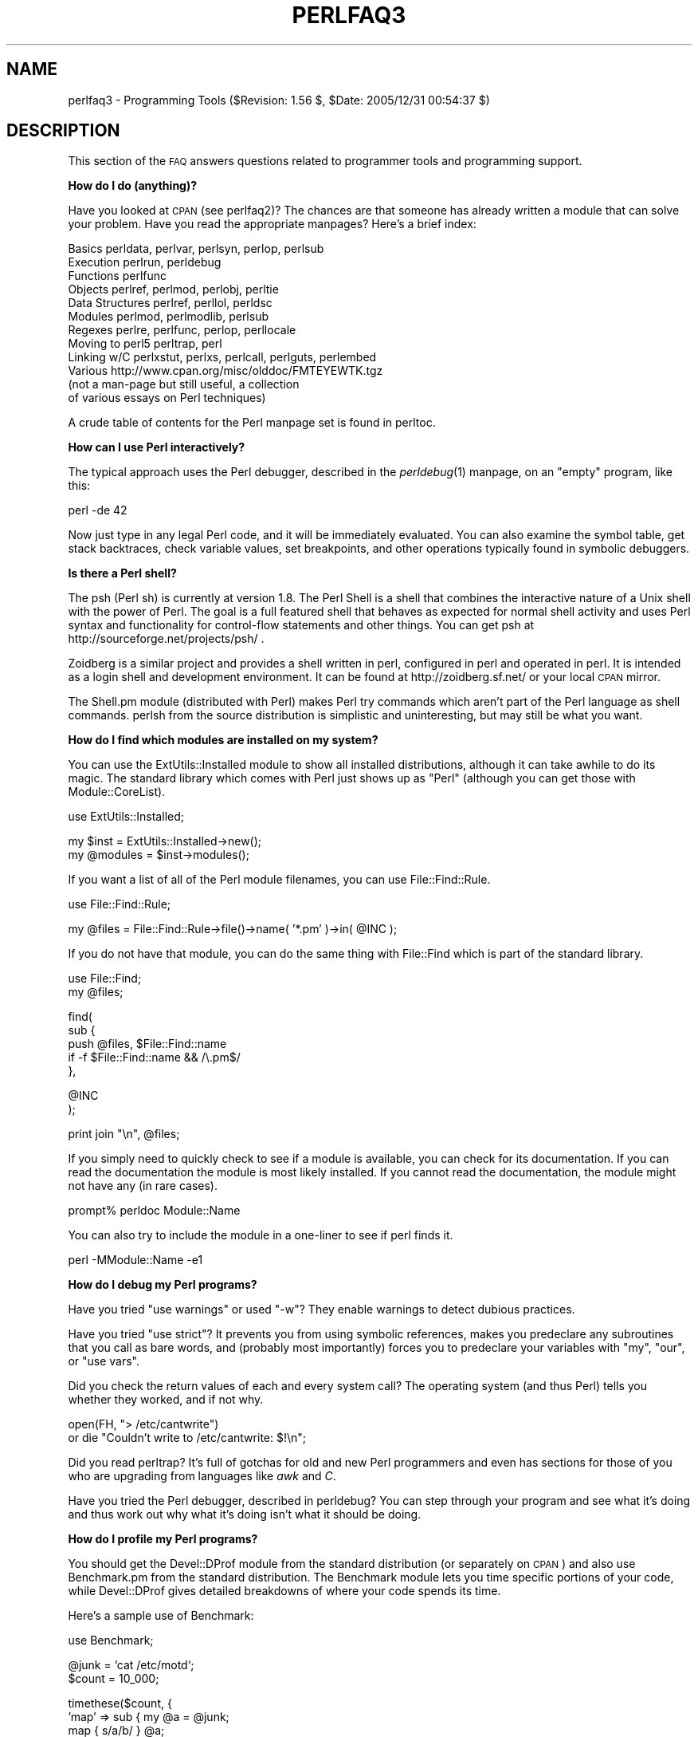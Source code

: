 .\" Automatically generated by Pod::Man v1.37, Pod::Parser v1.32
.\"
.\" Standard preamble:
.\" ========================================================================
.de Sh \" Subsection heading
.br
.if t .Sp
.ne 5
.PP
\fB\\$1\fR
.PP
..
.de Sp \" Vertical space (when we can't use .PP)
.if t .sp .5v
.if n .sp
..
.de Vb \" Begin verbatim text
.ft CW
.nf
.ne \\$1
..
.de Ve \" End verbatim text
.ft R
.fi
..
.\" Set up some character translations and predefined strings.  \*(-- will
.\" give an unbreakable dash, \*(PI will give pi, \*(L" will give a left
.\" double quote, and \*(R" will give a right double quote.  | will give a
.\" real vertical bar.  \*(C+ will give a nicer C++.  Capital omega is used to
.\" do unbreakable dashes and therefore won't be available.  \*(C` and \*(C'
.\" expand to `' in nroff, nothing in troff, for use with C<>.
.tr \(*W-|\(bv\*(Tr
.ds C+ C\v'-.1v'\h'-1p'\s-2+\h'-1p'+\s0\v'.1v'\h'-1p'
.ie n \{\
.    ds -- \(*W-
.    ds PI pi
.    if (\n(.H=4u)&(1m=24u) .ds -- \(*W\h'-12u'\(*W\h'-12u'-\" diablo 10 pitch
.    if (\n(.H=4u)&(1m=20u) .ds -- \(*W\h'-12u'\(*W\h'-8u'-\"  diablo 12 pitch
.    ds L" ""
.    ds R" ""
.    ds C` ""
.    ds C' ""
'br\}
.el\{\
.    ds -- \|\(em\|
.    ds PI \(*p
.    ds L" ``
.    ds R" ''
'br\}
.\"
.\" If the F register is turned on, we'll generate index entries on stderr for
.\" titles (.TH), headers (.SH), subsections (.Sh), items (.Ip), and index
.\" entries marked with X<> in POD.  Of course, you'll have to process the
.\" output yourself in some meaningful fashion.
.if \nF \{\
.    de IX
.    tm Index:\\$1\t\\n%\t"\\$2"
..
.    nr % 0
.    rr F
.\}
.\"
.\" For nroff, turn off justification.  Always turn off hyphenation; it makes
.\" way too many mistakes in technical documents.
.hy 0
.if n .na
.\"
.\" Accent mark definitions (@(#)ms.acc 1.5 88/02/08 SMI; from UCB 4.2).
.\" Fear.  Run.  Save yourself.  No user-serviceable parts.
.    \" fudge factors for nroff and troff
.if n \{\
.    ds #H 0
.    ds #V .8m
.    ds #F .3m
.    ds #[ \f1
.    ds #] \fP
.\}
.if t \{\
.    ds #H ((1u-(\\\\n(.fu%2u))*.13m)
.    ds #V .6m
.    ds #F 0
.    ds #[ \&
.    ds #] \&
.\}
.    \" simple accents for nroff and troff
.if n \{\
.    ds ' \&
.    ds ` \&
.    ds ^ \&
.    ds , \&
.    ds ~ ~
.    ds /
.\}
.if t \{\
.    ds ' \\k:\h'-(\\n(.wu*8/10-\*(#H)'\'\h"|\\n:u"
.    ds ` \\k:\h'-(\\n(.wu*8/10-\*(#H)'\`\h'|\\n:u'
.    ds ^ \\k:\h'-(\\n(.wu*10/11-\*(#H)'^\h'|\\n:u'
.    ds , \\k:\h'-(\\n(.wu*8/10)',\h'|\\n:u'
.    ds ~ \\k:\h'-(\\n(.wu-\*(#H-.1m)'~\h'|\\n:u'
.    ds / \\k:\h'-(\\n(.wu*8/10-\*(#H)'\z\(sl\h'|\\n:u'
.\}
.    \" troff and (daisy-wheel) nroff accents
.ds : \\k:\h'-(\\n(.wu*8/10-\*(#H+.1m+\*(#F)'\v'-\*(#V'\z.\h'.2m+\*(#F'.\h'|\\n:u'\v'\*(#V'
.ds 8 \h'\*(#H'\(*b\h'-\*(#H'
.ds o \\k:\h'-(\\n(.wu+\w'\(de'u-\*(#H)/2u'\v'-.3n'\*(#[\z\(de\v'.3n'\h'|\\n:u'\*(#]
.ds d- \h'\*(#H'\(pd\h'-\w'~'u'\v'-.25m'\f2\(hy\fP\v'.25m'\h'-\*(#H'
.ds D- D\\k:\h'-\w'D'u'\v'-.11m'\z\(hy\v'.11m'\h'|\\n:u'
.ds th \*(#[\v'.3m'\s+1I\s-1\v'-.3m'\h'-(\w'I'u*2/3)'\s-1o\s+1\*(#]
.ds Th \*(#[\s+2I\s-2\h'-\w'I'u*3/5'\v'-.3m'o\v'.3m'\*(#]
.ds ae a\h'-(\w'a'u*4/10)'e
.ds Ae A\h'-(\w'A'u*4/10)'E
.    \" corrections for vroff
.if v .ds ~ \\k:\h'-(\\n(.wu*9/10-\*(#H)'\s-2\u~\d\s+2\h'|\\n:u'
.if v .ds ^ \\k:\h'-(\\n(.wu*10/11-\*(#H)'\v'-.4m'^\v'.4m'\h'|\\n:u'
.    \" for low resolution devices (crt and lpr)
.if \n(.H>23 .if \n(.V>19 \
\{\
.    ds : e
.    ds 8 ss
.    ds o a
.    ds d- d\h'-1'\(ga
.    ds D- D\h'-1'\(hy
.    ds th \o'bp'
.    ds Th \o'LP'
.    ds ae ae
.    ds Ae AE
.\}
.rm #[ #] #H #V #F C
.\" ========================================================================
.\"
.IX Title "PERLFAQ3 1"
.TH PERLFAQ3 1 "2006-01-07" "perl v5.8.8" "Perl Programmers Reference Guide"
.SH "NAME"
perlfaq3 \- Programming Tools ($Revision: 1.56 $, $Date: 2005/12/31 00:54:37 $)
.SH "DESCRIPTION"
.IX Header "DESCRIPTION"
This section of the \s-1FAQ\s0 answers questions related to programmer tools
and programming support.
.Sh "How do I do (anything)?"
.IX Subsection "How do I do (anything)?"
Have you looked at \s-1CPAN\s0 (see perlfaq2)?  The chances are that
someone has already written a module that can solve your problem.
Have you read the appropriate manpages?  Here's a brief index:
.PP
.Vb 12
\&        Basics          perldata, perlvar, perlsyn, perlop, perlsub
\&        Execution       perlrun, perldebug
\&        Functions       perlfunc
\&        Objects         perlref, perlmod, perlobj, perltie
\&        Data Structures perlref, perllol, perldsc
\&        Modules         perlmod, perlmodlib, perlsub
\&        Regexes         perlre, perlfunc, perlop, perllocale
\&        Moving to perl5 perltrap, perl
\&        Linking w/C     perlxstut, perlxs, perlcall, perlguts, perlembed
\&        Various         http://www.cpan.org/misc/olddoc/FMTEYEWTK.tgz
\&                        (not a man-page but still useful, a collection
\&                         of various essays on Perl techniques)
.Ve
.PP
A crude table of contents for the Perl manpage set is found in perltoc.
.Sh "How can I use Perl interactively?"
.IX Subsection "How can I use Perl interactively?"
The typical approach uses the Perl debugger, described in the
\&\fIperldebug\fR\|(1) manpage, on an \*(L"empty\*(R" program, like this:
.PP
.Vb 1
\&    perl -de 42
.Ve
.PP
Now just type in any legal Perl code, and it will be immediately
evaluated.  You can also examine the symbol table, get stack
backtraces, check variable values, set breakpoints, and other
operations typically found in symbolic debuggers.
.Sh "Is there a Perl shell?"
.IX Subsection "Is there a Perl shell?"
The psh (Perl sh) is currently at version 1.8. The Perl Shell is a shell
that combines the interactive nature of a Unix shell with the power of
Perl. The goal is a full featured shell that behaves as expected for
normal shell activity and uses Perl syntax and functionality for
control-flow statements and other things. You can get psh at
http://sourceforge.net/projects/psh/ .
.PP
Zoidberg is a similar project and provides a shell written in perl,
configured in perl and operated in perl. It is intended as a login shell
and development environment. It can be found at http://zoidberg.sf.net/
or your local \s-1CPAN\s0 mirror.
.PP
The Shell.pm module (distributed with Perl) makes Perl try commands
which aren't part of the Perl language as shell commands.  perlsh from
the source distribution is simplistic and uninteresting, but may still
be what you want.
.Sh "How do I find which modules are installed on my system?"
.IX Subsection "How do I find which modules are installed on my system?"
You can use the ExtUtils::Installed module to show all installed
distributions, although it can take awhile to do its magic.  The
standard library which comes with Perl just shows up as \*(L"Perl\*(R" (although
you can get those with Module::CoreList).
.PP
.Vb 1
\&        use ExtUtils::Installed;
.Ve
.PP
.Vb 2
\&        my $inst    = ExtUtils::Installed->new();
\&        my @modules = $inst->modules();
.Ve
.PP
If you want a list of all of the Perl module filenames, you
can use File::Find::Rule.
.PP
.Vb 1
\&        use File::Find::Rule;
.Ve
.PP
.Vb 1
\&        my @files = File::Find::Rule->file()->name( '*.pm' )->in( @INC );
.Ve
.PP
If you do not have that module, you can do the same thing
with File::Find which is part of the standard library.
.PP
.Vb 2
\&    use File::Find;
\&    my @files;
.Ve
.PP
.Vb 5
\&    find(
\&      sub {
\&        push @files, $File::Find::name
\&                if -f $File::Find::name && /\e.pm$/
\&        },
.Ve
.PP
.Vb 2
\&      @INC
\&      );
.Ve
.PP
.Vb 1
\&        print join "\en", @files;
.Ve
.PP
If you simply need to quickly check to see if a module is
available, you can check for its documentation.  If you can
read the documentation the module is most likely installed.
If you cannot read the documentation, the module might not
have any (in rare cases).
.PP
.Vb 1
\&        prompt% perldoc Module::Name
.Ve
.PP
You can also try to include the module in a one-liner to see if
perl finds it.
.PP
.Vb 1
\&        perl -MModule::Name -e1
.Ve
.Sh "How do I debug my Perl programs?"
.IX Subsection "How do I debug my Perl programs?"
Have you tried \f(CW\*(C`use warnings\*(C'\fR or used \f(CW\*(C`\-w\*(C'\fR?  They enable warnings
to detect dubious practices.
.PP
Have you tried \f(CW\*(C`use strict\*(C'\fR?  It prevents you from using symbolic
references, makes you predeclare any subroutines that you call as bare
words, and (probably most importantly) forces you to predeclare your
variables with \f(CW\*(C`my\*(C'\fR, \f(CW\*(C`our\*(C'\fR, or \f(CW\*(C`use vars\*(C'\fR.
.PP
Did you check the return values of each and every system call?  The operating
system (and thus Perl) tells you whether they worked, and if not
why.
.PP
.Vb 2
\&  open(FH, "> /etc/cantwrite")
\&    or die "Couldn't write to /etc/cantwrite: $!\en";
.Ve
.PP
Did you read perltrap?  It's full of gotchas for old and new Perl
programmers and even has sections for those of you who are upgrading
from languages like \fIawk\fR and \fIC\fR.
.PP
Have you tried the Perl debugger, described in perldebug?  You can
step through your program and see what it's doing and thus work out
why what it's doing isn't what it should be doing.
.Sh "How do I profile my Perl programs?"
.IX Subsection "How do I profile my Perl programs?"
You should get the Devel::DProf module from the standard distribution
(or separately on \s-1CPAN\s0) and also use Benchmark.pm from the standard
distribution.  The Benchmark module lets you time specific portions of
your code, while Devel::DProf gives detailed breakdowns of where your
code spends its time.
.PP
Here's a sample use of Benchmark:
.PP
.Vb 1
\&  use Benchmark;
.Ve
.PP
.Vb 2
\&  @junk = `cat /etc/motd`;
\&  $count = 10_000;
.Ve
.PP
.Vb 8
\&  timethese($count, {
\&            'map' => sub { my @a = @junk;
\&                           map { s/a/b/ } @a;
\&                           return @a },
\&            'for' => sub { my @a = @junk;
\&                           for (@a) { s/a/b/ };
\&                           return @a },
\&           });
.Ve
.PP
This is what it prints (on one machine\*(--your results will be dependent
on your hardware, operating system, and the load on your machine):
.PP
.Vb 3
\&  Benchmark: timing 10000 iterations of for, map...
\&         for:  4 secs ( 3.97 usr  0.01 sys =  3.98 cpu)
\&         map:  6 secs ( 4.97 usr  0.00 sys =  4.97 cpu)
.Ve
.PP
Be aware that a good benchmark is very hard to write.  It only tests the
data you give it and proves little about the differing complexities
of contrasting algorithms.
.Sh "How do I cross-reference my Perl programs?"
.IX Subsection "How do I cross-reference my Perl programs?"
The B::Xref module can be used to generate cross-reference reports
for Perl programs.
.PP
.Vb 1
\&    perl -MO=Xref[,OPTIONS] scriptname.plx
.Ve
.Sh "Is there a pretty-printer (formatter) for Perl?"
.IX Subsection "Is there a pretty-printer (formatter) for Perl?"
Perltidy is a Perl script which indents and reformats Perl scripts
to make them easier to read by trying to follow the rules of the
perlstyle. If you write Perl scripts, or spend much time reading
them, you will probably find it useful.  It is available at
http://perltidy.sourceforge.net
.PP
Of course, if you simply follow the guidelines in perlstyle,
you shouldn't need to reformat.  The habit of formatting your code
as you write it will help prevent bugs.  Your editor can and should
help you with this.  The perl-mode or newer cperl-mode for emacs
can provide remarkable amounts of help with most (but not all)
code, and even less programmable editors can provide significant
assistance.  Tom Christiansen and many other \s-1VI\s0 users  swear by
the following settings in vi and its clones:
.PP
.Vb 2
\&    set ai sw=4
\&    map! ^O {^M}^[O^T
.Ve
.PP
Put that in your \fI.exrc\fR file (replacing the caret characters
with control characters) and away you go.  In insert mode, ^T is
for indenting, ^D is for undenting, and ^O is for blockdenting\*(--
as it were.  A more complete example, with comments, can be found at
http://www.cpan.org/authors/id/TOMC/scripts/toms.exrc.gz
.PP
The a2ps http://www\-inf.enst.fr/%7Edemaille/a2ps/black+white.ps.gz does
lots of things related to generating nicely printed output of
documents, as does enscript at http://people.ssh.fi/mtr/genscript/ .
.Sh "Is there a ctags for Perl?"
.IX Subsection "Is there a ctags for Perl?"
(contributed by brian d foy)
.PP
Exuberent ctags supports Perl: http://ctags.sourceforge.net/
.PP
You might also try pltags: http://www.mscha.com/pltags.zip
.Sh "Is there an \s-1IDE\s0 or Windows Perl Editor?"
.IX Subsection "Is there an IDE or Windows Perl Editor?"
Perl programs are just plain text, so any editor will do.
.PP
If you're on Unix, you already have an IDE\*(--Unix itself.  The \s-1UNIX\s0
philosophy is the philosophy of several small tools that each do one
thing and do it well.  It's like a carpenter's toolbox.
.PP
If you want an \s-1IDE\s0, check the following (in alphabetical order, not
order of preference):
.IP "Eclipse" 4
.IX Item "Eclipse"
http://e\-p\-i\-c.sf.net/
.Sp
The Eclipse Perl Integration Project integrates Perl
editing/debugging with Eclipse.
.IP "Enginsite" 4
.IX Item "Enginsite"
http://www.enginsite.com/
.Sp
Perl Editor by EngInSite is a complete integrated development
environment (\s-1IDE\s0) for creating, testing, and  debugging  Perl scripts;
the tool runs on Windows 9x/NT/2000/XP or later.
.IP "Komodo" 4
.IX Item "Komodo"
http://www.ActiveState.com/Products/Komodo/
.Sp
ActiveState's cross-platform (as of October 2004, that's Windows, Linux,
and Solaris), multi-language \s-1IDE\s0 has Perl support, including a regular expression
debugger and remote debugging.
.IP "Open Perl \s-1IDE\s0" 4
.IX Item "Open Perl IDE"
http://open\-perl\-ide.sourceforge.net/
.Sp
Open Perl \s-1IDE\s0 is an integrated development environment for writing
and debugging Perl scripts with ActiveState's ActivePerl distribution
under Windows 95/98/NT/2000.
.IP "OptiPerl" 4
.IX Item "OptiPerl"
http://www.optiperl.com/
.Sp
OptiPerl is a Windows \s-1IDE\s0 with simulated \s-1CGI\s0 environment, including
debugger and syntax highlighting editor.
.IP "PerlBuilder" 4
.IX Item "PerlBuilder"
http://www.solutionsoft.com/perl.htm
.Sp
PerlBuidler is an integrated development environment for Windows that
supports Perl development.
.IP "visiPerl+" 4
.IX Item "visiPerl+"
http://helpconsulting.net/visiperl/
.Sp
From Help Consulting, for Windows.
.IP "Visual Perl" 4
.IX Item "Visual Perl"
http://www.activestate.com/Products/Visual_Perl/
.Sp
Visual Perl is a Visual Studio.NET plug-in from ActiveState.
.IP "Zeus" 4
.IX Item "Zeus"
http://www.zeusedit.com/lookmain.html
.Sp
Zeus for Window is another Win32 multi-language editor/IDE
that comes with support for Perl:
.PP
For editors: if you're on Unix you probably have vi or a vi clone
already, and possibly an emacs too, so you may not need to download
anything. In any emacs the cperl-mode (M\-x cperl\-mode) gives you
perhaps the best available Perl editing mode in any editor.
.PP
If you are using Windows, you can use any editor that lets you work
with plain text, such as NotePad or WordPad.  Word processors, such as
Microsoft Word or WordPerfect, typically do not work since they insert
all sorts of behind-the-scenes information, although some allow you to
save files as \*(L"Text Only\*(R". You can also download text editors designed
specifically for programming, such as Textpad (
http://www.textpad.com/ ) and UltraEdit ( http://www.ultraedit.com/ ),
among others.
.PP
If you are using MacOS, the same concerns apply.  MacPerl (for Classic
environments) comes with a simple editor. Popular external editors are
BBEdit ( http://www.bbedit.com/ ) or Alpha (
http://www.his.com/~jguyer/Alpha/Alpha8.html ). MacOS X users can use
Unix editors as well. Neil Bowers (the man behind Geekcruises) has a
list of Mac editors that can handle Perl (
http://www.neilbowers.org/macperleditors.html ).
.IP "\s-1GNU\s0 Emacs" 4
.IX Item "GNU Emacs"
http://www.gnu.org/software/emacs/windows/ntemacs.html
.IP "MicroEMACS" 4
.IX Item "MicroEMACS"
http://www.microemacs.de/
.IP "XEmacs" 4
.IX Item "XEmacs"
http://www.xemacs.org/Download/index.html
.IP "Jed" 4
.IX Item "Jed"
http://space.mit.edu/~davis/jed/
.PP
or a vi clone such as
.IP "Elvis" 4
.IX Item "Elvis"
ftp://ftp.cs.pdx.edu/pub/elvis/ http://www.fh\-wedel.de/elvis/
.IP "Vile" 4
.IX Item "Vile"
http://dickey.his.com/vile/vile.html
.IP "Vim" 4
.IX Item "Vim"
http://www.vim.org/
.PP
For vi lovers in general, Windows or elsewhere:
.PP
.Vb 1
\&        http://www.thomer.com/thomer/vi/vi.html
.Ve
.PP
nvi ( http://www.bostic.com/vi/ , available from \s-1CPAN\s0 in src/misc/) is
yet another vi clone, unfortunately not available for Windows, but in
\&\s-1UNIX\s0 platforms you might be interested in trying it out, firstly because
strictly speaking it is not a vi clone, it is the real vi, or the new
incarnation of it, and secondly because you can embed Perl inside it
to use Perl as the scripting language.  nvi is not alone in this,
though: at least also vim and vile offer an embedded Perl.
.PP
The following are Win32 multilanguage editor/IDESs that support Perl:
.IP "Codewright" 4
.IX Item "Codewright"
http://www.borland.com/codewright/
.IP "MultiEdit" 4
.IX Item "MultiEdit"
http://www.MultiEdit.com/
.IP "SlickEdit" 4
.IX Item "SlickEdit"
http://www.slickedit.com/
.PP
There is also a toyedit Text widget based editor written in Perl
that is distributed with the Tk module on \s-1CPAN\s0.  The ptkdb
( http://world.std.com/~aep/ptkdb/ ) is a Perl/tk based debugger that
acts as a development environment of sorts.  Perl Composer
( http://perlcomposer.sourceforge.net/ ) is an \s-1IDE\s0 for Perl/Tk
\&\s-1GUI\s0 creation.
.PP
In addition to an editor/IDE you might be interested in a more
powerful shell environment for Win32.  Your options include
.IP "Bash" 4
.IX Item "Bash"
from the Cygwin package ( http://sources.redhat.com/cygwin/ )
.IP "Ksh" 4
.IX Item "Ksh"
from the \s-1MKS\s0 Toolkit ( http://www.mks.com/ ), or the Bourne shell of
the U/WIN environment ( http://www.research.att.com/sw/tools/uwin/ )
.IP "Tcsh" 4
.IX Item "Tcsh"
ftp://ftp.astron.com/pub/tcsh/ , see also
http://www.primate.wisc.edu/software/csh\-tcsh\-book/
.IP "Zsh" 4
.IX Item "Zsh"
ftp://ftp.blarg.net/users/amol/zsh/ , see also http://www.zsh.org/
.PP
\&\s-1MKS\s0 and U/WIN are commercial (U/WIN is free for educational and
research purposes), Cygwin is covered by the \s-1GNU\s0 Public License (but
that shouldn't matter for Perl use).  The Cygwin, \s-1MKS\s0, and U/WIN all
contain (in addition to the shells) a comprehensive set of standard
\&\s-1UNIX\s0 toolkit utilities.
.PP
If you're transferring text files between Unix and Windows using \s-1FTP\s0
be sure to transfer them in \s-1ASCII\s0 mode so the ends of lines are
appropriately converted.
.PP
On Mac \s-1OS\s0 the MacPerl Application comes with a simple 32k text editor
that behaves like a rudimentary \s-1IDE\s0.  In contrast to the MacPerl Application
the \s-1MPW\s0 Perl tool can make use of the \s-1MPW\s0 Shell itself as an editor (with
no 32k limit).
.IP "Affrus" 4
.IX Item "Affrus"
is a full Perl development environment with full debugger support
( http://www.latenightsw.com ).
.IP "Alpha" 4
.IX Item "Alpha"
is an editor, written and extensible in Tcl, that nonetheless has
built in support for several popular markup and programming languages
including Perl and \s-1HTML\s0 ( http://www.his.com/~jguyer/Alpha/Alpha8.html ).
.IP "BBEdit and BBEdit Lite" 4
.IX Item "BBEdit and BBEdit Lite"
are text editors for Mac \s-1OS\s0 that have a Perl sensitivity mode
( http://web.barebones.com/ ).
.PP
Pepper and Pe are programming language sensitive text editors for Mac
\&\s-1OS\s0 X and BeOS respectively ( http://www.hekkelman.com/ ).
.Sh "Where can I get Perl macros for vi?"
.IX Subsection "Where can I get Perl macros for vi?"
For a complete version of Tom Christiansen's vi configuration file,
see http://www.cpan.org/authors/Tom_Christiansen/scripts/toms.exrc.gz ,
the standard benchmark file for vi emulators.  The file runs best with nvi,
the current version of vi out of Berkeley, which incidentally can be built
with an embedded Perl interpreter\*(--see http://www.cpan.org/src/misc/ .
.Sh "Where can I get perl-mode for emacs?"
.IX Subsection "Where can I get perl-mode for emacs?"
Since Emacs version 19 patchlevel 22 or so, there have been both a
perl\-mode.el and support for the Perl debugger built in.  These should
come with the standard Emacs 19 distribution.
.PP
In the Perl source directory, you'll find a directory called \*(L"emacs\*(R",
which contains a cperl-mode that color-codes keywords, provides
context-sensitive help, and other nifty things.
.PP
Note that the perl-mode of emacs will have fits with \f(CW"main'foo"\fR
(single quote), and mess up the indentation and highlighting.  You
are probably using \f(CW"main::foo"\fR in new Perl code anyway, so this
shouldn't be an issue.
.Sh "How can I use curses with Perl?"
.IX Subsection "How can I use curses with Perl?"
The Curses module from \s-1CPAN\s0 provides a dynamically loadable object
module interface to a curses library.  A small demo can be found at the
directory http://www.cpan.org/authors/Tom_Christiansen/scripts/rep.gz ;
this program repeats a command and updates the screen as needed, rendering
\&\fBrep ps axu\fR similar to \fBtop\fR.
.Sh "How can I use X or Tk with Perl?"
.IX Subsection "How can I use X or Tk with Perl?"
Tk is a completely Perl\-based, object-oriented interface to the Tk toolkit
that doesn't force you to use Tcl just to get at Tk.  Sx is an interface
to the Athena Widget set.  Both are available from \s-1CPAN\s0.  See the
directory http://www.cpan.org/modules/by\-category/08_User_Interfaces/
.PP
Invaluable for Perl/Tk programming are the Perl/Tk \s-1FAQ\s0 at
http://phaseit.net/claird/comp.lang.perl.tk/ptkFAQ.html , the Perl/Tk Reference
Guide available at
http://www.cpan.org/authors/Stephen_O_Lidie/ , and the
online manpages at
http://www\-users.cs.umn.edu/%7Eamundson/perl/perltk/toc.html .
.Sh "How can I make my Perl program run faster?"
.IX Subsection "How can I make my Perl program run faster?"
The best way to do this is to come up with a better algorithm.  This
can often make a dramatic difference.  Jon Bentley's book
\&\fIProgramming Pearls\fR (that's not a misspelling!)  has some good tips
on optimization, too.  Advice on benchmarking boils down to: benchmark
and profile to make sure you're optimizing the right part, look for
better algorithms instead of microtuning your code, and when all else
fails consider just buying faster hardware.  You will probably want to
read the answer to the earlier question \*(L"How do I profile my Perl
programs?\*(R" if you haven't done so already.
.PP
A different approach is to autoload seldom-used Perl code.  See the
AutoSplit and AutoLoader modules in the standard distribution for
that.  Or you could locate the bottleneck and think about writing just
that part in C, the way we used to take bottlenecks in C code and
write them in assembler.  Similar to rewriting in C, modules that have
critical sections can be written in C (for instance, the \s-1PDL\s0 module
from \s-1CPAN\s0).
.PP
If you're currently linking your perl executable to a shared
\&\fIlibc.so\fR, you can often gain a 10\-25% performance benefit by
rebuilding it to link with a static libc.a instead.  This will make a
bigger perl executable, but your Perl programs (and programmers) may
thank you for it.  See the \fI\s-1INSTALL\s0\fR file in the source distribution
for more information.
.PP
The undump program was an ancient attempt to speed up Perl program by
storing the already-compiled form to disk.  This is no longer a viable
option, as it only worked on a few architectures, and wasn't a good
solution anyway.
.Sh "How can I make my Perl program take less memory?"
.IX Subsection "How can I make my Perl program take less memory?"
When it comes to time-space tradeoffs, Perl nearly always prefers to
throw memory at a problem.  Scalars in Perl use more memory than
strings in C, arrays take more than that, and hashes use even more.  While
there's still a lot to be done, recent releases have been addressing
these issues.  For example, as of 5.004, duplicate hash keys are
shared amongst all hashes using them, so require no reallocation.
.PP
In some cases, using \fIsubstr()\fR or \fIvec()\fR to simulate arrays can be
highly beneficial.  For example, an array of a thousand booleans will
take at least 20,000 bytes of space, but it can be turned into one
125\-byte bit vector\*(--a considerable memory savings.  The standard
Tie::SubstrHash module can also help for certain types of data
structure.  If you're working with specialist data structures
(matrices, for instance) modules that implement these in C may use
less memory than equivalent Perl modules.
.PP
Another thing to try is learning whether your Perl was compiled with
the system malloc or with Perl's builtin malloc.  Whichever one it
is, try using the other one and see whether this makes a difference.
Information about malloc is in the \fI\s-1INSTALL\s0\fR file in the source
distribution.  You can find out whether you are using perl's malloc by
typing \f(CW\*(C`perl \-V:usemymalloc\*(C'\fR.
.PP
Of course, the best way to save memory is to not do anything to waste
it in the first place. Good programming practices can go a long way
toward this:
.IP "* Don't slurp!" 4
.IX Item "Don't slurp!"
Don't read an entire file into memory if you can process it line
by line. Or more concretely, use a loop like this:
.Sp
.Vb 6
\&        #
\&        # Good Idea
\&        #
\&        while (<FILE>) {
\&           # ...
\&        }
.Ve
.Sp
instead of this:
.Sp
.Vb 7
\&        #
\&        # Bad Idea
\&        #
\&        @data = <FILE>;
\&        foreach (@data) {
\&            # ...
\&        }
.Ve
.Sp
When the files you're processing are small, it doesn't much matter which
way you do it, but it makes a huge difference when they start getting
larger.
.IP "* Use map and grep selectively" 4
.IX Item "Use map and grep selectively"
Remember that both map and grep expect a \s-1LIST\s0 argument, so doing this:
.Sp
.Vb 1
\&        @wanted = grep {/pattern/} <FILE>;
.Ve
.Sp
will cause the entire file to be slurped. For large files, it's better
to loop:
.Sp
.Vb 3
\&        while (<FILE>) {
\&                push(@wanted, $_) if /pattern/;
\&        }
.Ve
.IP "* Avoid unnecessary quotes and stringification" 4
.IX Item "Avoid unnecessary quotes and stringification"
Don't quote large strings unless absolutely necessary:
.Sp
.Vb 1
\&        my $copy = "$large_string";
.Ve
.Sp
makes 2 copies of \f(CW$large_string\fR (one for \f(CW$copy\fR and another for the
quotes), whereas
.Sp
.Vb 1
\&        my $copy = $large_string;
.Ve
.Sp
only makes one copy.
.Sp
Ditto for stringifying large arrays:
.Sp
.Vb 4
\&        {
\&                local $, = "\en";
\&                print @big_array;
\&        }
.Ve
.Sp
is much more memory-efficient than either
.Sp
.Vb 1
\&        print join "\en", @big_array;
.Ve
.Sp
or
.Sp
.Vb 4
\&        {
\&                local $" = "\en";
\&                print "@big_array";
\&        }
.Ve
.IP "* Pass by reference" 4
.IX Item "Pass by reference"
Pass arrays and hashes by reference, not by value. For one thing, it's
the only way to pass multiple lists or hashes (or both) in a single
call/return. It also avoids creating a copy of all the contents. This
requires some judgment, however, because any changes will be propagated
back to the original data. If you really want to mangle (er, modify) a
copy, you'll have to sacrifice the memory needed to make one.
.IP "* Tie large variables to disk." 4
.IX Item "Tie large variables to disk."
For \*(L"big\*(R" data stores (i.e. ones that exceed available memory) consider
using one of the \s-1DB\s0 modules to store it on disk instead of in \s-1RAM\s0. This
will incur a penalty in access time, but that's probably better than
causing your hard disk to thrash due to massive swapping.
.Sh "Is it safe to return a reference to local or lexical data?"
.IX Subsection "Is it safe to return a reference to local or lexical data?"
Yes. Perl's garbage collection system takes care of this so
everything works out right.
.PP
.Vb 4
\&    sub makeone {
\&        my @a = ( 1 .. 10 );
\&        return \e@a;
\&    }
.Ve
.PP
.Vb 3
\&    for ( 1 .. 10 ) {
\&        push @many, makeone();
\&    }
.Ve
.PP
.Vb 1
\&    print $many[4][5], "\en";
.Ve
.PP
.Vb 1
\&    print "@many\en";
.Ve
.Sh "How can I free an array or hash so my program shrinks?"
.IX Subsection "How can I free an array or hash so my program shrinks?"
(contributed by Michael Carman)
.PP
You usually can't. Memory allocated to lexicals (i.e. \fImy()\fR variables)
cannot be reclaimed or reused even if they go out of scope. It is
reserved in case the variables come back into scope. Memory allocated
to global variables can be reused (within your program) by using
\&\fIundef()\fRing and/or \fIdelete()\fR.
.PP
On most operating systems, memory allocated to a program can never be
returned to the system. That's why long-running programs sometimes re\-
exec themselves. Some operating systems (notably, systems that use
\&\fImmap\fR\|(2) for allocating large chunks of memory) can reclaim memory that
is no longer used, but on such systems, perl must be configured and
compiled to use the \s-1OS\s0's malloc, not perl's.
.PP
In general, memory allocation and de-allocation isn't something you can
or should be worrying about much in Perl.
.PP
See also \*(L"How can I make my Perl program take less memory?\*(R"
.Sh "How can I make my \s-1CGI\s0 script more efficient?"
.IX Subsection "How can I make my CGI script more efficient?"
Beyond the normal measures described to make general Perl programs
faster or smaller, a \s-1CGI\s0 program has additional issues.  It may be run
several times per second.  Given that each time it runs it will need
to be re-compiled and will often allocate a megabyte or more of system
memory, this can be a killer.  Compiling into C \fBisn't going to help
you\fR because the process start-up overhead is where the bottleneck is.
.PP
There are two popular ways to avoid this overhead.  One solution
involves running the Apache \s-1HTTP\s0 server (available from
http://www.apache.org/ ) with either of the mod_perl or mod_fastcgi
plugin modules.
.PP
With mod_perl and the Apache::Registry module (distributed with
mod_perl), httpd will run with an embedded Perl interpreter which
pre-compiles your script and then executes it within the same address
space without forking.  The Apache extension also gives Perl access to
the internal server \s-1API\s0, so modules written in Perl can do just about
anything a module written in C can.  For more on mod_perl, see
http://perl.apache.org/
.PP
With the \s-1FCGI\s0 module (from \s-1CPAN\s0) and the mod_fastcgi
module (available from http://www.fastcgi.com/ ) each of your Perl
programs becomes a permanent \s-1CGI\s0 daemon process.
.PP
Both of these solutions can have far-reaching effects on your system
and on the way you write your \s-1CGI\s0 programs, so investigate them with
care.
.PP
See http://www.cpan.org/modules/by\-category/15_World_Wide_Web_HTML_HTTP_CGI/ .
.Sh "How can I hide the source for my Perl program?"
.IX Subsection "How can I hide the source for my Perl program?"
Delete it. :\-) Seriously, there are a number of (mostly
unsatisfactory) solutions with varying levels of \*(L"security\*(R".
.PP
First of all, however, you \fIcan't\fR take away read permission, because
the source code has to be readable in order to be compiled and
interpreted.  (That doesn't mean that a \s-1CGI\s0 script's source is
readable by people on the web, though\*(--only by people with access to
the filesystem.)  So you have to leave the permissions at the socially
friendly 0755 level.
.PP
Some people regard this as a security problem.  If your program does
insecure things and relies on people not knowing how to exploit those
insecurities, it is not secure.  It is often possible for someone to
determine the insecure things and exploit them without viewing the
source.  Security through obscurity, the name for hiding your bugs
instead of fixing them, is little security indeed.
.PP
You can try using encryption via source filters (Starting from Perl
5.8 the Filter::Simple and Filter::Util::Call modules are included in
the standard distribution), but any decent programmer will be able to
decrypt it.  You can try using the byte code compiler and interpreter
described below, but the curious might still be able to de-compile it.
You can try using the native-code compiler described below, but
crackers might be able to disassemble it.  These pose varying degrees
of difficulty to people wanting to get at your code, but none can
definitively conceal it (true of every language, not just Perl).
.PP
It is very easy to recover the source of Perl programs.  You simply
feed the program to the perl interpreter and use the modules in
the B:: hierarchy.  The B::Deparse module should be able to
defeat most attempts to hide source.  Again, this is not
unique to Perl.
.PP
If you're concerned about people profiting from your code, then the
bottom line is that nothing but a restrictive license will give you
legal security.  License your software and pepper it with threatening
statements like \*(L"This is unpublished proprietary software of \s-1XYZ\s0 Corp.
Your access to it does not give you permission to use it blah blah
blah.\*(R"  We are not lawyers, of course, so you should see a lawyer if
you want to be sure your license's wording will stand up in court.
.Sh "How can I compile my Perl program into byte code or C?"
.IX Subsection "How can I compile my Perl program into byte code or C?"
(contributed by brian d foy)
.PP
In general, you can't do this.  There are some things that may work
for your situation though.  People usually ask this question
because they want to distribute their works without giving away
the source code, and most solutions trade disk space for convenience.
You probably won't see much of a speed increase either, since most
solutions simply bundle a Perl interpreter in the final product
(but see \*(L"How can I make my Perl program run faster?\*(R").
.PP
The Perl Archive Toolkit ( http://par.perl.org/index.cgi ) is Perl's
analog to Java's \s-1JAR\s0.  It's freely available and on \s-1CPAN\s0 (
http://search.cpan.org/dist/PAR/ ).
.PP
The B::* namespace, often called \*(L"the Perl compiler\*(R", but is really a way
for Perl programs to peek at its innards rather than create pre-compiled
versions of your program.  However. the B::Bytecode module can turn your
script  into a bytecode format that could be loaded later by the
ByteLoader module and executed as a regular Perl script.
.PP
There are also some commercial products that may work for you, although
you have to buy a license for them.
.PP
The Perl Dev Kit ( http://www.activestate.com/Products/Perl_Dev_Kit/ )
from ActiveState can \*(L"Turn your Perl programs into ready-to-run
executables for \s-1HP\-UX\s0, Linux, Solaris and Windows.\*(R"
.PP
Perl2Exe ( http://www.indigostar.com/perl2exe.htm ) is a command line
program for converting perl scripts to executable files.  It targets both
Windows and unix platforms.
.Sh "How can I compile Perl into Java?"
.IX Subsection "How can I compile Perl into Java?"
You can also integrate Java and Perl with the
Perl Resource Kit from O'Reilly Media.  See
http://www.oreilly.com/catalog/prkunix/ .
.PP
Perl 5.6 comes with Java Perl Lingo, or \s-1JPL\s0.  \s-1JPL\s0, still in
development, allows Perl code to be called from Java.  See jpl/README
in the Perl source tree.
.ie n .Sh "How can I get ""#!perl"" to work on [\s-1MS\-DOS\s0,NT,...]?"
.el .Sh "How can I get \f(CW#!perl\fP to work on [\s-1MS\-DOS\s0,NT,...]?"
.IX Subsection "How can I get #!perl to work on [MS-DOS,NT,...]?"
For \s-1OS/2\s0 just use
.PP
.Vb 1
\&    extproc perl -S -your_switches
.Ve
.PP
as the first line in \f(CW\*(C`*.cmd\*(C'\fR file (\f(CW\*(C`\-S\*(C'\fR due to a bug in cmd.exe's
\&\*(L"extproc\*(R" handling).  For \s-1DOS\s0 one should first invent a corresponding
batch file and codify it in \f(CW\*(C`ALTERNATE_SHEBANG\*(C'\fR (see the
\&\fIdosish.h\fR file in the source distribution for more information).
.PP
The Win95/NT installation, when using the ActiveState port of Perl,
will modify the Registry to associate the \f(CW\*(C`.pl\*(C'\fR extension with the
perl interpreter.  If you install another port, perhaps even building
your own Win95/NT Perl from the standard sources by using a Windows port
of gcc (e.g., with cygwin or mingw32), then you'll have to modify
the Registry yourself.  In addition to associating \f(CW\*(C`.pl\*(C'\fR with the
interpreter, \s-1NT\s0 people can use: \f(CW\*(C`SET PATHEXT=%PATHEXT%;.PL\*(C'\fR to let them
run the program \f(CW\*(C`install\-linux.pl\*(C'\fR merely by typing \f(CW\*(C`install\-linux\*(C'\fR.
.PP
Under \*(L"Classic\*(R" MacOS, a perl program will have the appropriate Creator and
Type, so that double-clicking them will invoke the MacPerl application.
Under Mac \s-1OS\s0 X, clickable apps can be made from any \f(CW\*(C`#!\*(C'\fR script using Wil
Sanchez' DropScript utility: http://www.wsanchez.net/software/ .
.PP
\&\fI\s-1IMPORTANT\s0!\fR: Whatever you do, \s-1PLEASE\s0 don't get frustrated, and just
throw the perl interpreter into your cgi-bin directory, in order to
get your programs working for a web server.  This is an \s-1EXTREMELY\s0 big
security risk.  Take the time to figure out how to do it correctly.
.Sh "Can I write useful Perl programs on the command line?"
.IX Subsection "Can I write useful Perl programs on the command line?"
Yes.  Read perlrun for more information.  Some examples follow.
(These assume standard Unix shell quoting rules.)
.PP
.Vb 2
\&    # sum first and last fields
\&    perl -lane 'print $F[0] + $F[-1]' *
.Ve
.PP
.Vb 2
\&    # identify text files
\&    perl -le 'for(@ARGV) {print if -f && -T _}' *
.Ve
.PP
.Vb 2
\&    # remove (most) comments from C program
\&    perl -0777 -pe 's{/\e*.*?\e*/}{}gs' foo.c
.Ve
.PP
.Vb 2
\&    # make file a month younger than today, defeating reaper daemons
\&    perl -e '$X=24*60*60; utime(time(),time() + 30 * $X,@ARGV)' *
.Ve
.PP
.Vb 2
\&    # find first unused uid
\&    perl -le '$i++ while getpwuid($i); print $i'
.Ve
.PP
.Vb 3
\&    # display reasonable manpath
\&    echo $PATH | perl -nl -072 -e '
\&        s![^/+]*$!man!&&-d&&!$s{$_}++&&push@m,$_;END{print"@m"}'
.Ve
.PP
\&\s-1OK\s0, the last one was actually an Obfuscated Perl Contest entry. :\-)
.Sh "Why don't Perl one-liners work on my DOS/Mac/VMS system?"
.IX Subsection "Why don't Perl one-liners work on my DOS/Mac/VMS system?"
The problem is usually that the command interpreters on those systems
have rather different ideas about quoting than the Unix shells under
which the one-liners were created.  On some systems, you may have to
change single-quotes to double ones, which you must \fI\s-1NOT\s0\fR do on Unix
or Plan9 systems.  You might also have to change a single % to a %%.
.PP
For example:
.PP
.Vb 2
\&    # Unix
\&    perl -e 'print "Hello world\en"'
.Ve
.PP
.Vb 2
\&    # DOS, etc.
\&    perl -e "print \e"Hello world\en\e""
.Ve
.PP
.Vb 3
\&    # Mac
\&    print "Hello world\en"
\&     (then Run "Myscript" or Shift-Command-R)
.Ve
.PP
.Vb 2
\&    # MPW
\&    perl -e 'print "Hello world\en"'
.Ve
.PP
.Vb 2
\&    # VMS
\&    perl -e "print ""Hello world\en"""
.Ve
.PP
The problem is that none of these examples are reliable: they depend on the
command interpreter.  Under Unix, the first two often work. Under \s-1DOS\s0,
it's entirely possible that neither works.  If 4DOS was the command shell,
you'd probably have better luck like this:
.PP
.Vb 1
\&  perl -e "print <Ctrl-x>"Hello world\en<Ctrl-x>""
.Ve
.PP
Under the Mac, it depends which environment you are using.  The MacPerl
shell, or \s-1MPW\s0, is much like Unix shells in its support for several
quoting variants, except that it makes free use of the Mac's non-ASCII
characters as control characters.
.PP
Using \fIqq()\fR, q(), and \fIqx()\fR, instead of \*(L"double quotes\*(R", 'single
quotes', and `backticks`, may make one-liners easier to write.
.PP
There is no general solution to all of this.  It is a mess.
.PP
[Some of this answer was contributed by Kenneth Albanowski.]
.Sh "Where can I learn about \s-1CGI\s0 or Web programming in Perl?"
.IX Subsection "Where can I learn about CGI or Web programming in Perl?"
For modules, get the \s-1CGI\s0 or \s-1LWP\s0 modules from \s-1CPAN\s0.  For textbooks,
see the two especially dedicated to web stuff in the question on
books.  For problems and questions related to the web, like \*(L"Why
do I get 500 Errors\*(R" or \*(L"Why doesn't it run from the browser right
when it runs fine on the command line\*(R", see the troubleshooting
guides and references in perlfaq9 or in the \s-1CGI\s0 MetaFAQ:
.PP
.Vb 1
\&        http://www.perl.org/CGI_MetaFAQ.html
.Ve
.Sh "Where can I learn about object-oriented Perl programming?"
.IX Subsection "Where can I learn about object-oriented Perl programming?"
A good place to start is perltoot, and you can use perlobj,
perlboot, perltoot, perltooc, and perlbot for reference.
.PP
A good book on \s-1OO\s0 on Perl is the \*(L"Object\-Oriented Perl\*(R"
by Damian Conway from Manning Publications, or \*(L"Learning Perl
References, Objects, & Modules\*(R" by Randal Schwartz and Tom
Phoenix from O'Reilly Media.
.Sh "Where can I learn about linking C with Perl?"
.IX Subsection "Where can I learn about linking C with Perl?"
If you want to call C from Perl, start with perlxstut,
moving on to perlxs, xsubpp, and perlguts.  If you want to
call Perl from C, then read perlembed, perlcall, and
perlguts.  Don't forget that you can learn a lot from looking at
how the authors of existing extension modules wrote their code and
solved their problems.
.PP
You might not need all the power of \s-1XS\s0. The Inline::C module lets
you put C code directly in your Perl source. It handles all the
magic to make it work. You still have to learn at least some of
the perl \s-1API\s0 but you won't have to deal with the complexity of the
\&\s-1XS\s0 support files.
.Sh "I've read perlembed, perlguts, etc., but I can't embed perl in my C program; what am I doing wrong?"
.IX Subsection "I've read perlembed, perlguts, etc., but I can't embed perl in my C program; what am I doing wrong?"
Download the ExtUtils::Embed kit from \s-1CPAN\s0 and run `make test'.  If
the tests pass, read the pods again and again and again.  If they
fail, see perlbug and send a bug report with the output of
\&\f(CW\*(C`make test TEST_VERBOSE=1\*(C'\fR along with \f(CW\*(C`perl \-V\*(C'\fR.
.Sh "When I tried to run my script, I got this message. What does it mean?"
.IX Subsection "When I tried to run my script, I got this message. What does it mean?"
A complete list of Perl's error messages and warnings with explanatory
text can be found in perldiag. You can also use the splain program
(distributed with Perl) to explain the error messages:
.PP
.Vb 2
\&    perl program 2>diag.out
\&    splain [-v] [-p] diag.out
.Ve
.PP
or change your program to explain the messages for you:
.PP
.Vb 1
\&    use diagnostics;
.Ve
.PP
or
.PP
.Vb 1
\&    use diagnostics -verbose;
.Ve
.Sh "What's MakeMaker?"
.IX Subsection "What's MakeMaker?"
This module (part of the standard Perl distribution) is designed to
write a Makefile for an extension module from a Makefile.PL.  For more
information, see ExtUtils::MakeMaker.
.SH "AUTHOR AND COPYRIGHT"
.IX Header "AUTHOR AND COPYRIGHT"
Copyright (c) 1997\-2006 Tom Christiansen, Nathan Torkington, and
other authors as noted. All rights reserved.
.PP
This documentation is free; you can redistribute it and/or modify it
under the same terms as Perl itself.
.PP
Irrespective of its distribution, all code examples here are in the public
domain.  You are permitted and encouraged to use this code and any
derivatives thereof in your own programs for fun or for profit as you
see fit.  A simple comment in the code giving credit to the \s-1FAQ\s0 would
be courteous but is not required.
